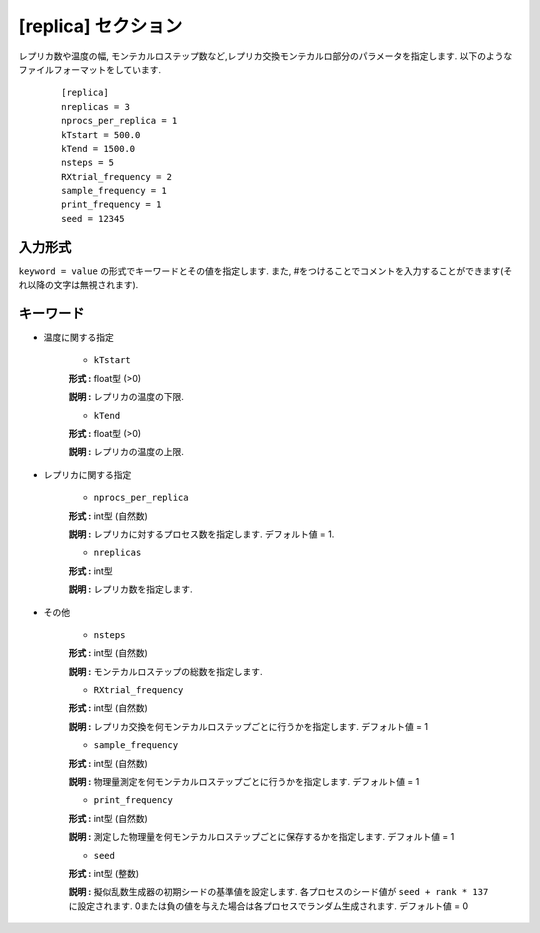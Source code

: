 .. highlight:: none

[replica] セクション
-------------------------------

レプリカ数や温度の幅, モンテカルロステップ数など,レプリカ交換モンテカルロ部分のパラメータを指定します.
以下のようなファイルフォーマットをしています.

  ::
  
        [replica]
        nreplicas = 3
        nprocs_per_replica = 1
        kTstart = 500.0
        kTend = 1500.0
        nsteps = 5
        RXtrial_frequency = 2
        sample_frequency = 1
        print_frequency = 1
        seed = 12345

入力形式
^^^^^^^^^^^^
``keyword = value`` の形式でキーワードとその値を指定します.
また, #をつけることでコメントを入力することができます(それ以降の文字は無視されます).

キーワード
^^^^^^^^^^

- 温度に関する指定

    -  ``kTstart``

    **形式 :** float型 (>0)

    **説明 :**
    レプリカの温度の下限.

    -  ``kTend``

    **形式 :** float型 (>0)

    **説明 :**
    レプリカの温度の上限.


- レプリカに関する指定

    -  ``nprocs_per_replica``

    **形式 :** int型 (自然数)

    **説明 :** レプリカに対するプロセス数を指定します. デフォルト値 = 1.

    -  ``nreplicas``

    **形式 :** int型

    **説明 :** レプリカ数を指定します.


- その他

    -  ``nsteps``

    **形式 :** int型 (自然数)

    **説明 :** モンテカルロステップの総数を指定します.

  
    -  ``RXtrial_frequency``

    **形式 :** int型 (自然数)

    **説明 :**     レプリカ交換を何モンテカルロステップごとに行うかを指定します. デフォルト値 = 1

    -  ``sample_frequency``

    **形式 :** int型 (自然数)

    **説明 :**     物理量測定を何モンテカルロステップごとに行うかを指定します. デフォルト値 = 1

    -  ``print_frequency``

    **形式 :** int型 (自然数)

    **説明 :**     測定した物理量を何モンテカルロステップごとに保存するかを指定します. デフォルト値 = 1

    -  ``seed``

    **形式 :** int型 (整数)

    **説明 :**     擬似乱数生成器の初期シードの基準値を設定します. 各プロセスのシード値が ``seed + rank * 137`` に設定されます. 0または負の値を与えた場合は各プロセスでランダム生成されます. デフォルト値 = 0
